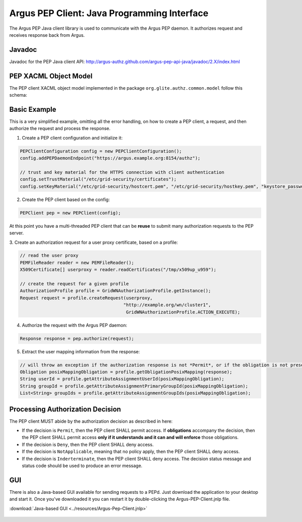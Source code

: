 .. _argus_pepj_api:

Argus PEP Client: Java Programming Interface
============================================

The Argus PEP Java client library is used to communicate with the Argus
PEP daemon. It authorizes request and receives response back from Argus.

Javadoc
-------

Javadoc for the PEP Java client API:
http://argus-authz.github.com/argus-pep-api-java/javadoc/2.X/index.html

PEP XACML Object Model
----------------------

The PEP client XACML object model implemented in the package
``org.glite.authz.common.model`` follow this schema:


.. figure:: /images/Argus_PEP_ObjectModel.png
   :align: center
   :scale: 25%

Basic Example
-------------

This is a very simplified example, omitting all the error handling, on
how to create a PEP client, a request, and then authorize the request
and process the response.

1. Create a PEP client configuration and initialize it:

.. code-block:: java

    PEPClientConfiguration config = new PEPClientConfiguration();
    config.addPEPDaemonEndpoint("https://argus.example.org:8154/authz");

    // trust and key material for the HTTPS connection with client authentication
    config.setTrustMaterial("/etc/grid-security/certificates");
    config.setKeyMaterial("/etc/grid-security/hostcert.pem", "/etc/grid-security/hostkey.pem", "keystore_password");

2. Create the PEP client based on the config:

.. code-block:: java

    PEPClient pep = new PEPClient(config);

At this point you have a multi-threaded PEP client that can be **reuse**
to submit many authorization requests to the PEP server.

3. Create an authorization request for a user proxy certificate, based
on a profile:

.. code-block:: java

    // read the user proxy
    PEMFileReader reader = new PEMFileReader();
    X509Certificate[] userproxy = reader.readCertificates("/tmp/x509up_u959");

    // create the request for a given profile
    AuthorizationProfile profile = GridWNAuthorizationProfile.getInstance();
    Request request = profile.createRequest(userproxy,
                                           "http://example.org/wn/cluster1",
                                            GridWNAuthorizationProfile.ACTION_EXECUTE);

4. Authorize the request with the Argus PEP daemon:

.. code-block:: java

    Response response = pep.authorize(request);

5. Extract the user mapping information from the response:

.. code-block:: java

    // will throw an exception if the authorization response is not *Permit*, or if the obligation is not present
    Obligation posixMappingObligation = profile.getObligationPosixMapping(response);
    String userId = profile.getAttributeAssignmentUserId(posixMappingObligation);
    String groupId = profile.getAttributeAssignmentPrimaryGroupId(posixMappingObligation);
    List<String> groupIds = profile.getAttributeAssignmentGroupIds(posixMappingObligation);

Processing Authorization Decision
---------------------------------

The PEP client MUST abide by the authorization decision as described in
here:

-  If the decision is ``Permit``, then the PEP client SHALL permit
   access. If **obligations** accompany the decision, then the PEP
   client SHALL permit access **only if it understands and it can and
   will enforce** those obligations.
-  If the decision is ``Deny``, then the PEP client SHALL deny access.
-  If the decision is ``NotApplicable``, meaning that no policy apply,
   then the PEP client SHALL deny access.
-  If the decision is ``Inderterminate``, then the PEP client SHALL deny
   access. The decision status message and status code should be used to
   produce an error message.

GUI
---

There is also a Java-based GUI available for sending requests to a PEPd.
Just download the application to your desktop and start it.
Once you've downloaded it you can restart it
by double-clicking the Argus-PEP-Client.jnlp file.

:download:`Java-based GUI <../resources/Argus-Pep-Client.jnlp>`

.. figure:: /images/Pep-Client-Gui-Screenshot.png
   :align: center
   :scale: 60%

